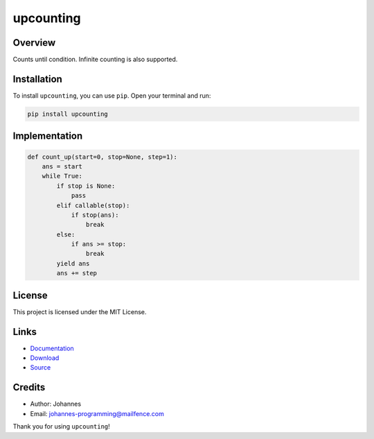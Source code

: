 ==========
upcounting
==========

Overview
--------

Counts until condition. Infinite counting is also supported.

Installation
------------

To install ``upcounting``, you can use ``pip``. Open your terminal and run:

.. code-block:: bash

    pip install upcounting

Implementation
--------------

.. code-block:: python

    def count_up(start=0, stop=None, step=1):
        ans = start
        while True:
            if stop is None:
                pass
            elif callable(stop):
                if stop(ans):
                    break
            else:
                if ans >= stop:
                    break
            yield ans
            ans += step

License
-------

This project is licensed under the MIT License.

Links
-----

* `Documentation <https://pypi.org/project/upcounting>`_
* `Download <https://pypi.org/project/upcounting/#files>`_
* `Source <https://github.com/johannes-programming/upcounting>`_

Credits
-------

* Author: Johannes
* Email: johannes-programming@mailfence.com

Thank you for using ``upcounting``!
